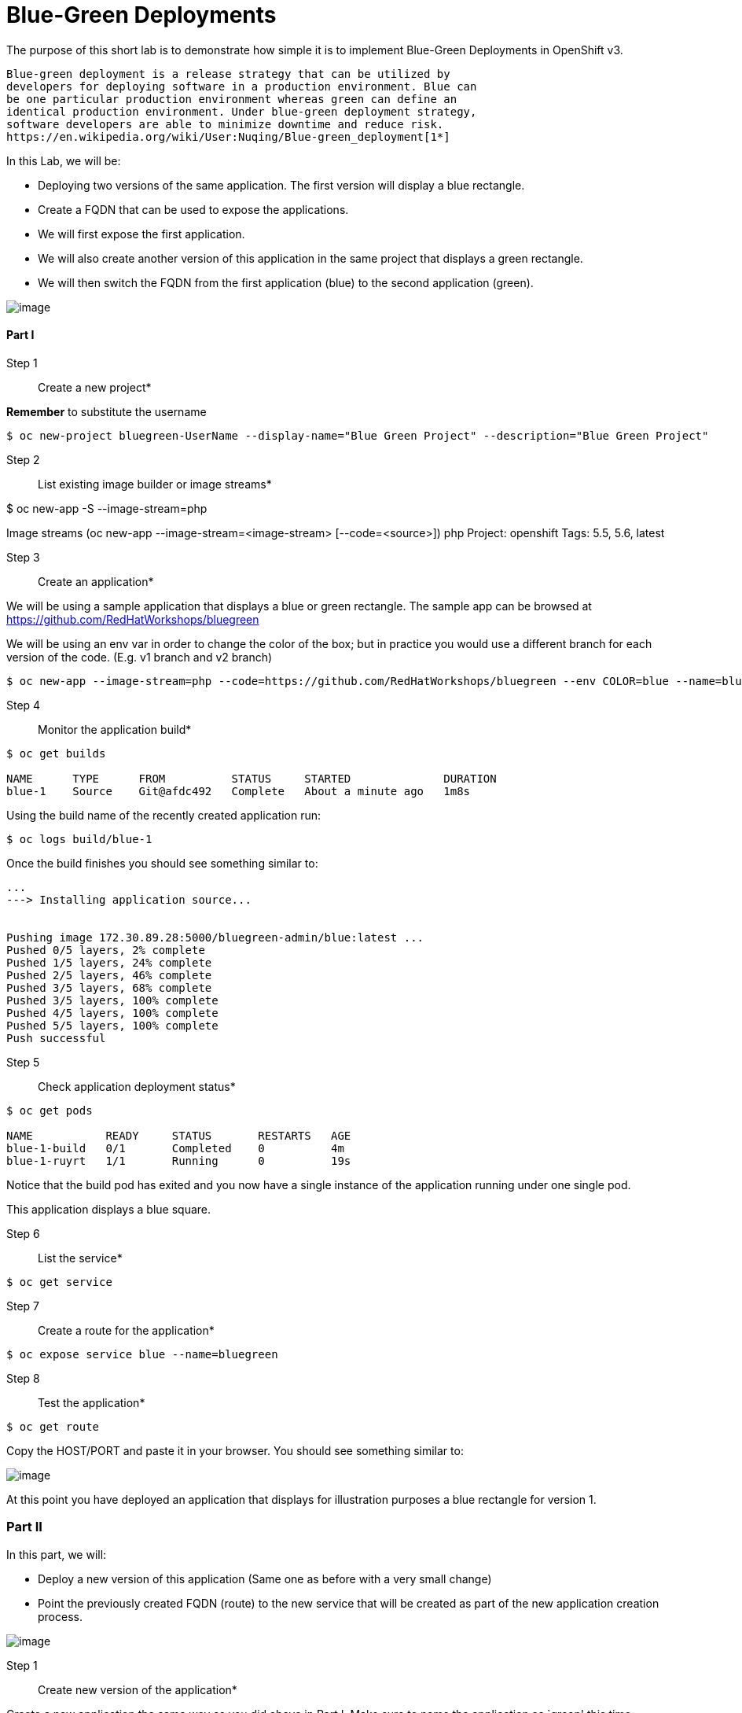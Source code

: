 
# Blue-Green Deployments


The purpose of this short lab is to demonstrate how simple it is to
implement Blue-Green Deployments in OpenShift v3.

----
Blue-green deployment is a release strategy that can be utilized by
developers for deploying software in a production environment. Blue can
be one particular production environment whereas green can define an
identical production environment. Under blue-green deployment strategy,
software developers are able to minimize downtime and reduce risk.
https://en.wikipedia.org/wiki/User:Nuqing/Blue-green_deployment[1*]
----

In this Lab, we will be:

* Deploying two versions of the same application. The first version will
display a blue rectangle.
* Create a FQDN that can be used to expose the applications.
* We will first expose the first application.
* We will also create another version of this application in the same
project that displays a green rectangle.
* We will then switch the FQDN from the first application (blue) to
the second application (green).

image::blue_green_deployment.png[image]

[[part-i]]
Part I
^^^^^^

Step 1:: Create a new project*

*Remember* to substitute the username

....
$ oc new-project bluegreen-UserName --display-name="Blue Green Project" --description="Blue Green Project"
....


Step 2:: List existing image builder or image streams*

$ oc new-app -S --image-stream=php

Image streams (oc new-app --image-stream=<image-stream> [--code=<source>])
php
  Project: openshift
  Tags:    5.5, 5.6, latest

Step 3:: Create an application*

We will be using a sample application that displays a blue or green
rectangle. The sample app can be browsed at
https://github.com/RedHatWorkshops/bluegreen

We will be using an env var in order to change the color of the box; but
in practice you would use a different branch for each version of the
code. (E.g. v1 branch and v2 branch)

....
$ oc new-app --image-stream=php --code=https://github.com/RedHatWorkshops/bluegreen --env COLOR=blue --name=blue
....

Step 4:: Monitor the application build*

....
$ oc get builds

NAME      TYPE      FROM          STATUS     STARTED              DURATION
blue-1    Source    Git@afdc492   Complete   About a minute ago   1m8s
....

Using the build name of the recently created application run:

....
$ oc logs build/blue-1
....

Once the build finishes you should see something similar to:

....
...
---> Installing application source...


Pushing image 172.30.89.28:5000/bluegreen-admin/blue:latest ...
Pushed 0/5 layers, 2% complete
Pushed 1/5 layers, 24% complete
Pushed 2/5 layers, 46% complete
Pushed 3/5 layers, 68% complete
Pushed 3/5 layers, 100% complete
Pushed 4/5 layers, 100% complete
Pushed 5/5 layers, 100% complete
Push successful
....

Step 5:: Check application deployment status*

....
$ oc get pods

NAME           READY     STATUS       RESTARTS   AGE
blue-1-build   0/1       Completed    0          4m
blue-1-ruyrt   1/1       Running      0          19s
....

Notice that the build pod has exited and you now have a single instance
of the application running under one single pod.

This application displays a blue square.

Step 6:: List the service*

....
$ oc get service
....

Step 7:: Create a route for the application*

....
$ oc expose service blue --name=bluegreen
....

Step 8:: Test the application*

....
$ oc get route
....

Copy the HOST/PORT and paste it in your browser. You should see
something similar to:

image::blue_deployment.jpeg[image]

At this point you have deployed an application that displays for
illustration purposes a blue rectangle for version 1.

[[part-ii]]
Part II
~~~~~~~

In this part, we will:

* Deploy a new version of this application (Same one as before with a
very small change)
* Point the previously created FQDN (route) to the new service that will
be created as part of the new application creation process.

image::blue_green_active_green.png[image]

Step 1:: Create new version of the application*

Create a new application the same way as you did above in Part I. Make
sure to name the application as `green' this time.

....
$ oc new-app --image-stream=php --code=https://github.com/RedHatWorkshops/bluegreen --env COLOR=green --name=green
....

* Wait until the application is built and deployed. You should now see
two services if you run:

....
$ oc get service

NAME      CLUSTER-IP       EXTERNAL-IP   PORT(S)    AGE
blue      172.30.2.161     <none>        8080/TCP   24m
green     172.30.136.184   <none>        8080/TCP   1m
....

* Edit the previously created route and change the `service` name (from
`blue` to `green`), all the way at the bottom to the new service that
was just created. You are essentially still using the FQDN you had
previously created. However, that route will now point to a different
(green) service.

....
$ oc edit route bluegreen

apiVersion: v1
kind: Route
metadata:
  creationTimestamp: 2015-12-22T19:16:28Z
  labels:
    app: green
  name: bluegreen
  namespace: bluegreen-UserName
  resourceVersion: "2969408"
  selfLink: /oapi/v1/namespaces/bluegreen-UserName/routes/bluegreen
  uid: 80829b59-a8e0-11e5-be21-fa163ec58dad
spec:
  host: bluegreen.UserName.apps.osecloud.com
  port:
    targetPort: "8080"
  to:
    kind: Service
    name: green
status: {}
....

Step 2:: Test the application*

....
$ oc get route
....

* Copy the HOST/PORT and paste it in your browser.
* You should now see the new version of the recently deployed
application with a green rectangle.

[[part-iii]]
Part III
~~~~~~~

You can route traffic to both services. This is also known as "cannary in a colemine". 

Step 1:: Edit Your Route*
Using the lefthand side navigation; click on *Applications -> Routes*. 
This will bring you to the `Route` overview page.

image::bg-routes-page.png[image]

Here, click on the  `bluegreen` route. The page after will display the current configuration.
On the upper right hand side, click on *Actions -> Edit*. You should see a page similar to
this one.

image::bg-edit-route.png[image]

Next, tick on `Split traffic across multiple services`

image::bg-slipt-traffic.png[image]

Here, set the weight to 50% on blue and 50% on green. This will make it to where half the
traffic will go to the green application and half to the blue application.

image::bg-5050-split.png[image]

Once you click on *Save*; you should see this on the Route Overview page.

image::bg-route-split-overview.png[image]

Step 2:: Test Your Settings*

If you try and visit your application; you'll notice it won't "switch" over
to the other application. This is because the default behavior is:

* Sticky Session on the Router
* Session Cookie set on the router

To get "true" round robin; annotate your route with the following

....
oc annotate route/bluegreen haproxy.router.openshift.io/balance=roundrobin
oc annotate route/bluegreen haproxy.router.openshift.io/disable_cookies=true
....



[[summary]]
Summary
~~~~~~~

* Blue-Green deployments can be easily accomplished in OpenShift v3.
* We have shown multiple versions of an application; all running
concurrently, each with a unique service.
* All that is needed to expose any of the applications is to change the
service being used by the route to publicly advertise the application.
* You can split traffic accross two services

Let's clean up the project prior to continueing.

$ oc delete project bluegreen-UserName

